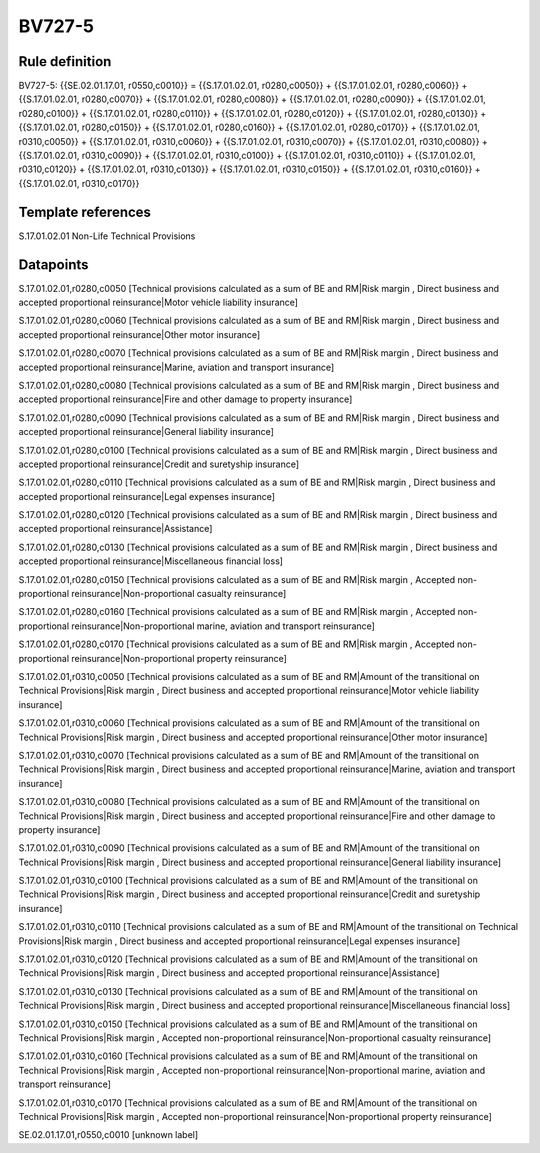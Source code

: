 =======
BV727-5
=======

Rule definition
---------------

BV727-5: {{SE.02.01.17.01, r0550,c0010}} = {{S.17.01.02.01, r0280,c0050}} + {{S.17.01.02.01, r0280,c0060}} + {{S.17.01.02.01, r0280,c0070}} + {{S.17.01.02.01, r0280,c0080}} + {{S.17.01.02.01, r0280,c0090}} + {{S.17.01.02.01, r0280,c0100}} + {{S.17.01.02.01, r0280,c0110}} + {{S.17.01.02.01, r0280,c0120}} + {{S.17.01.02.01, r0280,c0130}} + {{S.17.01.02.01, r0280,c0150}} + {{S.17.01.02.01, r0280,c0160}} + {{S.17.01.02.01, r0280,c0170}} + {{S.17.01.02.01, r0310,c0050}} + {{S.17.01.02.01, r0310,c0060}} + {{S.17.01.02.01, r0310,c0070}} + {{S.17.01.02.01, r0310,c0080}} + {{S.17.01.02.01, r0310,c0090}} + {{S.17.01.02.01, r0310,c0100}} + {{S.17.01.02.01, r0310,c0110}} + {{S.17.01.02.01, r0310,c0120}} + {{S.17.01.02.01, r0310,c0130}} + {{S.17.01.02.01, r0310,c0150}} + {{S.17.01.02.01, r0310,c0160}} + {{S.17.01.02.01, r0310,c0170}}


Template references
-------------------

S.17.01.02.01 Non-Life Technical Provisions


Datapoints
----------

S.17.01.02.01,r0280,c0050 [Technical provisions calculated as a sum of BE and RM|Risk margin , Direct business and accepted proportional reinsurance|Motor vehicle liability insurance]

S.17.01.02.01,r0280,c0060 [Technical provisions calculated as a sum of BE and RM|Risk margin , Direct business and accepted proportional reinsurance|Other motor insurance]

S.17.01.02.01,r0280,c0070 [Technical provisions calculated as a sum of BE and RM|Risk margin , Direct business and accepted proportional reinsurance|Marine, aviation and transport insurance]

S.17.01.02.01,r0280,c0080 [Technical provisions calculated as a sum of BE and RM|Risk margin , Direct business and accepted proportional reinsurance|Fire and other damage to property insurance]

S.17.01.02.01,r0280,c0090 [Technical provisions calculated as a sum of BE and RM|Risk margin , Direct business and accepted proportional reinsurance|General liability insurance]

S.17.01.02.01,r0280,c0100 [Technical provisions calculated as a sum of BE and RM|Risk margin , Direct business and accepted proportional reinsurance|Credit and suretyship insurance]

S.17.01.02.01,r0280,c0110 [Technical provisions calculated as a sum of BE and RM|Risk margin , Direct business and accepted proportional reinsurance|Legal expenses insurance]

S.17.01.02.01,r0280,c0120 [Technical provisions calculated as a sum of BE and RM|Risk margin , Direct business and accepted proportional reinsurance|Assistance]

S.17.01.02.01,r0280,c0130 [Technical provisions calculated as a sum of BE and RM|Risk margin , Direct business and accepted proportional reinsurance|Miscellaneous financial loss]

S.17.01.02.01,r0280,c0150 [Technical provisions calculated as a sum of BE and RM|Risk margin , Accepted non-proportional reinsurance|Non-proportional casualty reinsurance]

S.17.01.02.01,r0280,c0160 [Technical provisions calculated as a sum of BE and RM|Risk margin , Accepted non-proportional reinsurance|Non-proportional marine, aviation and transport reinsurance]

S.17.01.02.01,r0280,c0170 [Technical provisions calculated as a sum of BE and RM|Risk margin , Accepted non-proportional reinsurance|Non-proportional property reinsurance]

S.17.01.02.01,r0310,c0050 [Technical provisions calculated as a sum of BE and RM|Amount of the transitional on Technical Provisions|Risk margin , Direct business and accepted proportional reinsurance|Motor vehicle liability insurance]

S.17.01.02.01,r0310,c0060 [Technical provisions calculated as a sum of BE and RM|Amount of the transitional on Technical Provisions|Risk margin , Direct business and accepted proportional reinsurance|Other motor insurance]

S.17.01.02.01,r0310,c0070 [Technical provisions calculated as a sum of BE and RM|Amount of the transitional on Technical Provisions|Risk margin , Direct business and accepted proportional reinsurance|Marine, aviation and transport insurance]

S.17.01.02.01,r0310,c0080 [Technical provisions calculated as a sum of BE and RM|Amount of the transitional on Technical Provisions|Risk margin , Direct business and accepted proportional reinsurance|Fire and other damage to property insurance]

S.17.01.02.01,r0310,c0090 [Technical provisions calculated as a sum of BE and RM|Amount of the transitional on Technical Provisions|Risk margin , Direct business and accepted proportional reinsurance|General liability insurance]

S.17.01.02.01,r0310,c0100 [Technical provisions calculated as a sum of BE and RM|Amount of the transitional on Technical Provisions|Risk margin , Direct business and accepted proportional reinsurance|Credit and suretyship insurance]

S.17.01.02.01,r0310,c0110 [Technical provisions calculated as a sum of BE and RM|Amount of the transitional on Technical Provisions|Risk margin , Direct business and accepted proportional reinsurance|Legal expenses insurance]

S.17.01.02.01,r0310,c0120 [Technical provisions calculated as a sum of BE and RM|Amount of the transitional on Technical Provisions|Risk margin , Direct business and accepted proportional reinsurance|Assistance]

S.17.01.02.01,r0310,c0130 [Technical provisions calculated as a sum of BE and RM|Amount of the transitional on Technical Provisions|Risk margin , Direct business and accepted proportional reinsurance|Miscellaneous financial loss]

S.17.01.02.01,r0310,c0150 [Technical provisions calculated as a sum of BE and RM|Amount of the transitional on Technical Provisions|Risk margin , Accepted non-proportional reinsurance|Non-proportional casualty reinsurance]

S.17.01.02.01,r0310,c0160 [Technical provisions calculated as a sum of BE and RM|Amount of the transitional on Technical Provisions|Risk margin , Accepted non-proportional reinsurance|Non-proportional marine, aviation and transport reinsurance]

S.17.01.02.01,r0310,c0170 [Technical provisions calculated as a sum of BE and RM|Amount of the transitional on Technical Provisions|Risk margin , Accepted non-proportional reinsurance|Non-proportional property reinsurance]

SE.02.01.17.01,r0550,c0010 [unknown label]


